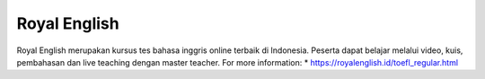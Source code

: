 Royal English
======================

Royal English merupakan kursus tes bahasa inggris online terbaik di Indonesia. Peserta dapat belajar melalui video, kuis, pembahasan dan live teaching dengan master teacher.
For more information:
* https://royalenglish.id/toefl_regular.html
